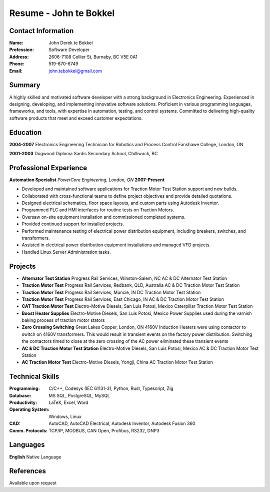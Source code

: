 =======================
Resume - John te Bokkel
=======================

Contact Information
-------------------

:Name: John Derek te Bokkel
:Profession: Software Developer
:Address:
  2606-7108 Collier St,
  Burnaby, BC
  V5E 0A1
:Phone: 519-670-6749
:Email: john.tebokkel@gmail.com

Summary
-------

A highly skilled and motivated software developer with a strong background in
Electronics Engineering. Experienced in designing, developing, and implementing
innovative software solutions. Proficient in various programming languages,
frameworks, and tools, with expertise in automation, testing, and control
systems. Committed to delivering high-quality software products that meet and
exceed customer expectations.

Education
---------

**2004-2007**
Electronics Engineering Technician for Robotics and Process Control
Fanshawe College, London, ON

**2001-2003**
Dogwood Diploma
Sardis Secondary School, Chilliwack, BC

Professional Experience
-----------------------

**Automation Specialist**
*PowerCore Engineering, London, ON*
**2007-Present**

- Developed and maintained software applications for Traction Motor Test Station support and new builds.
- Collaborated with cross-functional teams to define project objectives and provide detailed quotations.
- Designed electrical schematics, floor space layouts, and custom parts using Autodesk Inventor.
- Programmed PLC and HMI interfaces for routine tests on Traction Motors.
- Oversaw on-site equipment installation and commissioned completed systems.
- Provided continued support for installed projects.
- Performed maintenance testing of electrical power distribution equipment, including breakers, switches, and transformers.
- Assisted in electrical power distribution equipment installations and managed VFD projects.
- Handled Linux Server Administration tasks.

Projects
---------

- **Alternator Test Station**
  Progress Rail Services, Winston-Salem, NC
  AC & DC Alternator Test Station
- **Traction Motor Test**
  Progress Rail Services, Redbank, QLD, Australia
  AC & DC Traction Motor Test Station
- **Traction Motor Test**
  Progress Rail Services, Muncie, IN
  DC Traction Motor Test Station
- **Traction Motor Test**
  Progress Rail Services, East Chicago, IN
  AC & DC Traction Motor Test Station
- **CAT Traction Motor Test**
  Electro-Motive Diesels, San Luis Potosi, Mexico
  Caterpillar Traction Motor Test Station
- **Boost Heater Supplies**
  Electro-Motive Diesels, San Luis Potosi, Mexico
  Power Supplies used during the varnish baking process of traction motor stators
- **Zero Crossing Switching**
  Great Lakes Copper, London, ON
  4160V Induction Heaters were using contactor to switch on 4160V transformers. This would result in transient events on the factory power distribution. Switching the contactors timed to close at the zero crossing of the AC power eliminated these transient events
- **AC & DC Traction Motor Test Station**
  Electro-Motive Diesels, San Luis Potosi, Mexico
  AC & DC Traction Motor Test Station
- **AC Traction Motor Test**
  Electro-Motive Diesels, Yongji, China
  AC Traction Motor Test Station

Technical Skills
-----------------

:Programming:
  C/C++, Codesys (IEC 61131-3), Python, Rust, Typescript, Zig

:Database:
  MS SQL, PostgreSQL, MySQL

:Productivity:
  LaTeX, Excel, Word

:Operating System:
  Windows, Linux

:CAD:
  AutoCAD, AutoCAD Electrical, Autodesk Inventor, Autodesk Fusion 360

:Comm. Protocols:
  TCP/IP, MODBUS, CAN Open, Profibus, RS232, DNP3

Languages
----------

| **English** Native Language

References
----------

Available upon request
